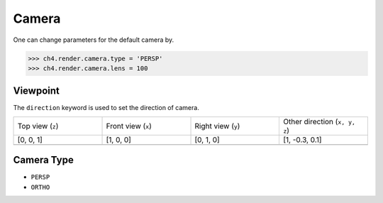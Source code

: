 

===================
Camera
===================


One can change parameters for the default camera by. 

>>> ch4.render.camera.type = 'PERSP'
>>> ch4.render.camera.lens = 100

Viewpoint
=============
The ``direction`` keyword is used to set the direction of camera.


.. list-table::
   :widths: 25 25 25 25

   * - Top view (``z``)
     - Front view (``x``)
     - Right view (``y``)
     - Other direction (``x, y, z``)
   * - [0, 0, 1]
     - [1, 0, 0]
     - [0, 1, 0]
     - [1, -0.3, 0.1]
   * -  .. image:: ../../_static/figs/render_direction_top.png 
     -  .. image:: ../../_static/figs/render_direction_front.png 
     -  .. image:: ../../_static/figs/render_direction_right.png 
     -  .. image:: ../../_static/figs/render_direction_any.png 



Camera Type
=============

- ``PERSP``
- ``ORTHO``



